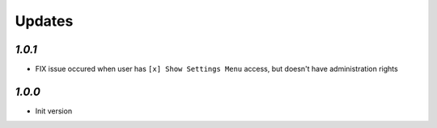 Updates
=======

`1.0.1`
-------

- FIX issue occured when user has ``[x] Show Settings Menu`` access, but doesn't have administration rights

`1.0.0`
-------

- Init version
